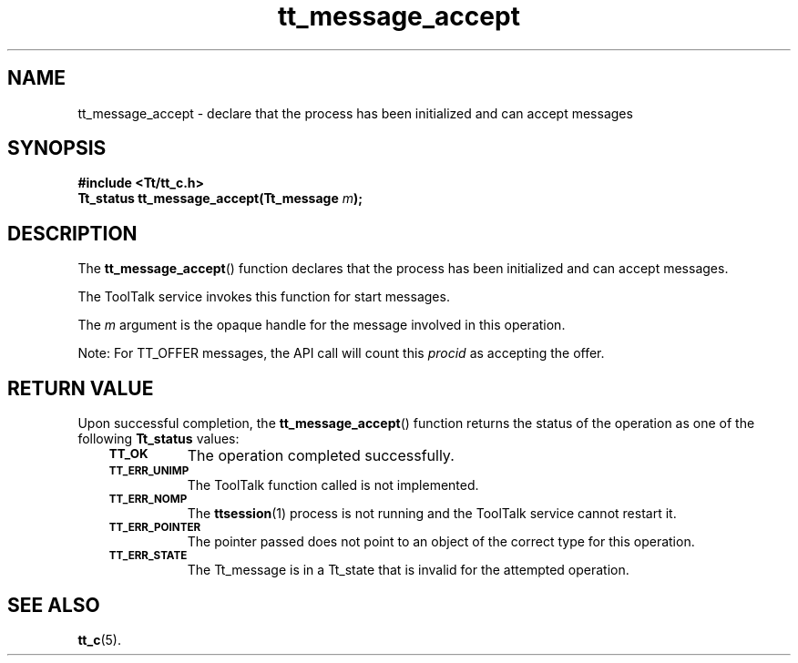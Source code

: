 .de Lc
.\" version of .LI that emboldens its argument
.TP \\n()Jn
\s-1\f3\\$1\f1\s+1
..
.TH tt_message_accept 3 "1 March 1996" "ToolTalk 1.3" "ToolTalk Functions"
.BH "1 March 1996"
.\" CDE Common Source Format, Version 1.0.0
.\" (c) Copyright 1993, 1994 Hewlett-Packard Company
.\" (c) Copyright 1993, 1994 International Business Machines Corp.
.\" (c) Copyright 1993, 1994 Sun Microsystems, Inc.
.\" (c) Copyright 1993, 1994 Novell, Inc.
.IX "tt_message_accept" "" "tt_message_accept(3)" ""
.SH NAME
tt_message_accept \- declare that the process has been initialized and can accept messages
.SH SYNOPSIS
.ft 3
.nf
#include <Tt/tt_c.h>
.sp 0.5v
.ta \w'Tt_status tt_message_accept('u
Tt_status tt_message_accept(Tt_message \f2m\fP);
.PP
.fi
.SH DESCRIPTION
The
.BR tt_message_accept (\|)
function
declares that the process has been initialized and can accept messages.
.PP
The ToolTalk service invokes this function for start messages.
.PP
The
.I m
argument is the opaque handle for the message involved in this operation.
.PP
Note: For TT_OFFER messages, the API call will count this 
.I procid 
as accepting the offer.
.SH "RETURN VALUE"
Upon successful completion, the
.BR tt_message_accept (\|)
function returns the status of the operation as one of the following
.B Tt_status
values:
.PP
.RS 3
.nr )J 8
.Lc TT_OK
The operation completed successfully.
.Lc TT_ERR_UNIMP
.br
The ToolTalk function called is not implemented.
.Lc TT_ERR_NOMP
.br
The
.BR ttsession (1)
process is not running and the ToolTalk service cannot restart it.
.Lc TT_ERR_POINTER
.br
The pointer passed does not point to an object of
the correct type for this operation.
.Lc TT_ERR_STATE
.br
The Tt_message is in a Tt_state that is invalid
for the attempted operation.
.PP
.RE
.nr )J 0
.SH "SEE ALSO"
.na
.BR tt_c (5).
